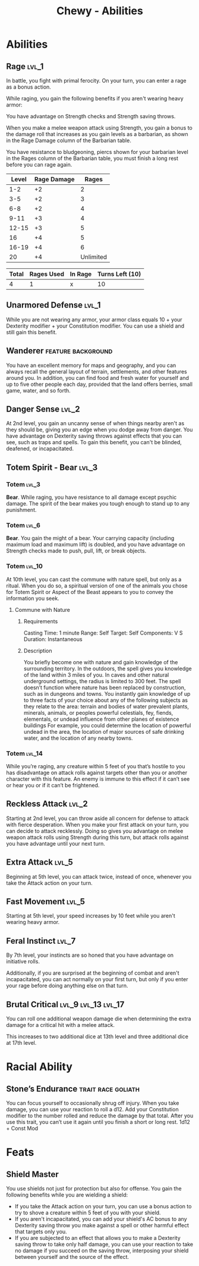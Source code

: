 #+STARTUP: content showstars indent
#+FILETAGS: dnd abilities Chewy Eshieldoor
#+TITLE: Chewy - Abilities

* Abilities
** Rage :lvl_1:
In battle, you fight with primal ferocity. On your turn, you can enter a rage as a bonus action.

While raging, you gain the following benefits if you aren't wearing heavy armor:

You have advantage on Strength checks and Strength saving throws.

When you make a melee weapon attack using Strength, you gain a bonus to the damage roll that increases
as you gain levels as a barbarian, as shown in the Rage Damage column of the Barbarian table.

You have resistance to bludgeoning, piercs shown for your barbarian level in the Rages column of the
Barbarian table, you must finish a long rest before you can rage again.

 | Level | Rage Damage |     Rages |
 |-------+-------------+-----------|
 |   1-2 |          +2 |         2 |
 |   3-5 |          +2 |         3 |
 |   6-8 |          +2 |         4 |
 |  9-11 |          +3 |         4 |
 | 12-15 |          +3 |         5 |
 |    16 |          +4 |         5 |
 | 16-19 |          +4 |         6 |
 |    20 |          +4 | Unlimited |

 | Total | Rages Used | In Rage | Turns Left (10) |
 |-------+------------+---------+-----------------|
 |     4 |        1   |       x |      10         |

** Unarmored Defense :lvl_1:
While you are not wearing any armor, your armor class equals
10 + your Dexterity modifier + your Constitution modifier.
You can use a shield and still gain this benefit.

** Wanderer :feature:background:
You have an excellent memory for maps and geography, and you can always recall the
general layout of terrain, settlements, and other features around you. In addition,
you can find food and fresh water for yourself and up to five other people each day,
provided that the land offers berries, small game, water, and so forth.

** Danger Sense :lvl_2:
At 2nd level, you gain an uncanny sense of when things nearby aren't as they should be,
giving you an edge when you dodge away from danger. You have advantage on Dexterity saving
throws against effects that you can see, such as traps and spells. To gain this benefit,
you can't be blinded, deafened, or incapacitated.

** Totem Spirit - Bear :lvl_3:
*** Totem :lvl_3:
*Bear*. While raging, you have resistance to all damage except psychic damage.
The spirit of the bear makes you tough enough to stand up to any punishment.
   
*** Totem :lvl_6:
*Bear*. You gain the might of a bear. Your carrying capacity (including maximum load and maximum lift)
is doubled, and you have advantage on Strength checks made to push, pull, lift, or break objects.

*** Totem :lvl_10:
At 10th level, you can cast the commune with nature spell, but only as a ritual. When you do so, a
spiritual version of one of the animals you chose for Totem Spirit or Aspect of the Beast appears
to you to convey the information you seek.

**** Commune with Nature
***** Requirements
Casting Time: 1 minute
Range: Self
Target: Self
Components: V S
Duration: Instantaneous

***** Description
You briefly become one with nature and gain knowledge of the surrounding territory. In the outdoors,
the spell gives you knowledge of the land within 3 miles of you. In caves and other natural underground
settings, the radius is limited to 300 feet. The spell doesn’t function where nature has been replaced
by construction, such as in dungeons and towns. You instantly gain knowledge of up to three facts of
your choice about any of the following subjects as they relate to the area: terrain and bodies of
water prevalent plants, minerals, animals, or peoples powerful celestials, fey, fiends, elementals,
or undead influence from other planes of existence buildings For example, you could determine the
location of powerful undead in the area, the location of major sources of safe drinking water, and
the location of any nearby towns.

*** Totem :lvl_14:
While you’re raging, any creature within 5 feet of you that’s hostile to you has disadvantage
on attack rolls against targets other than you or another character with this feature.
An enemy is immune to this effect if it can’t see or hear you or if it can’t be frightened.

** Reckless Attack :lvl_2:
Starting at 2nd level, you can throw aside all concern for defense to attack with fierce desperation.
When you make your first attack on your turn, you can decide to attack recklessly.
Doing so gives you advantage on melee weapon attack rolls using Strength during this turn,
but attack rolls against you have advantage until your next turn.

** Extra Attack :lvl_5:
Beginning at 5th level, you can attack twice, instead of once, whenever you take the Attack action on your turn.

** Fast Movement :lvl_5:
Starting at 5th level, your speed increases by 10 feet while you aren't wearing heavy armor.

** Feral Instinct :lvl_7:
By 7th level, your instincts are so honed that you have advantage on
initiative rolls.
  
Additionally, if you are surprised at the beginning of combat and aren't
incapacitated, you can act normally on your first turn, but only if you
enter your rage before doing anything else on that turn.

** Brutal Critical :lvl_9:lvl_13:lvl_17:
You can roll one additional weapon damage die when determining the extra damage
for a critical hit with a melee attack.

This increases to two additional dice at 13th level and three additional dice at 17th level.

* Racial Ability
** Stone’s Endurance :trait:race:goliath:
You can focus yourself to occasionally shrug off injury.
When you take damage, you can use your reaction to roll a d12. Add your Constitution modifier to the number rolled and reduce the damage by that total.
After you use this trait, you can’t use it again until you finish a short or long rest.
1d12 + Const Mod
  
* Feats
** Shield Master
You use shields not just for protection but also for offense.
You gain the following benefits while you are wielding a shield:

- If you take the Attack action on your turn, you can use a bonus action to try to shove a creature within 5 feet
  of you with your shield.
- If you aren't incapacitated, you can add your shield's AC bonus to any Dexterity saving throw you make against
  a spell or other harmful effect that targets only you.
- If you are subjected to an effect that allows you to make a Dexterity saving throw to take only half damage,
  you can use your reaction to take no damage if you succeed on the saving throw,
  interposing your shield between yourself and the source of the effect.

